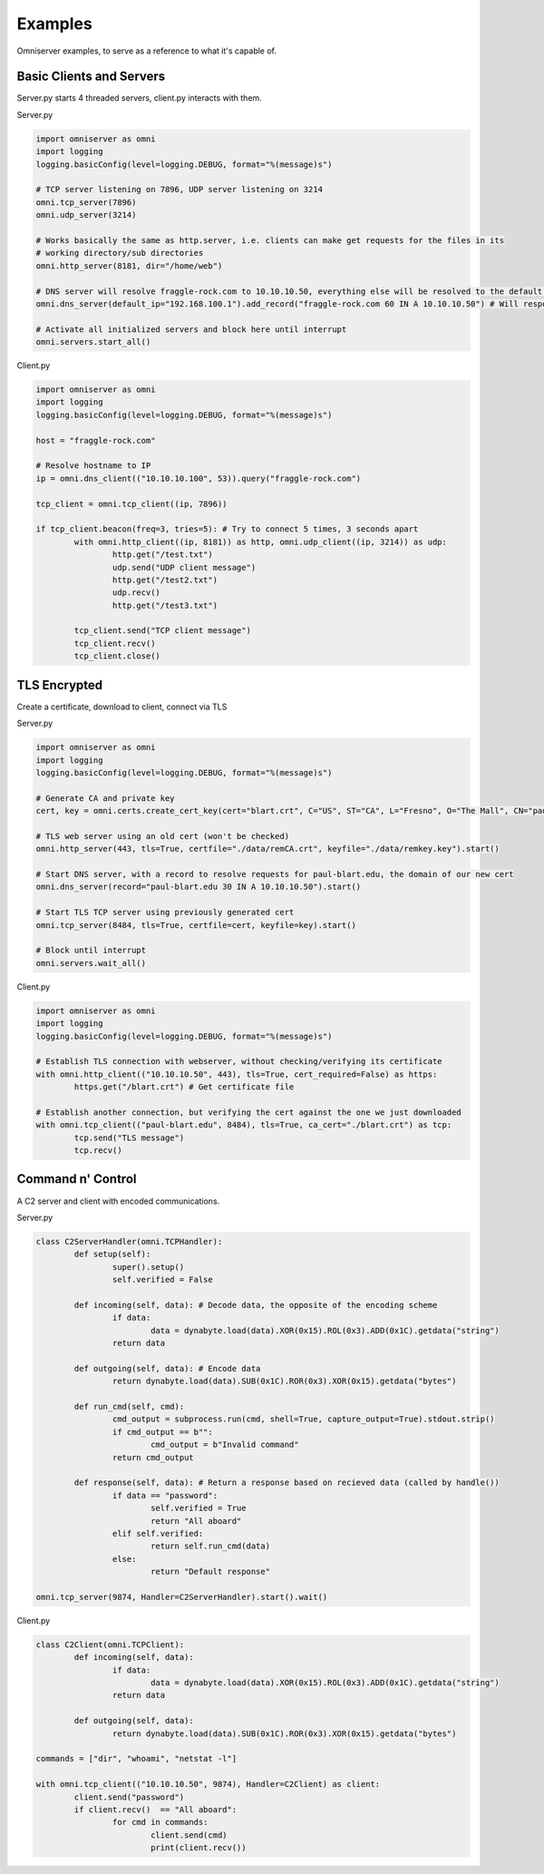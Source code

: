 Examples
========
Omniserver examples, to serve as a reference to what it's capable of.

Basic Clients and Servers
-------------------------
Server.py starts 4 threaded servers, client.py interacts with them.

Server.py

.. code-block:: python

	import omniserver as omni
	import logging	
	logging.basicConfig(level=logging.DEBUG, format="%(message)s")
	
	# TCP server listening on 7896, UDP server listening on 3214
	omni.tcp_server(7896)
	omni.udp_server(3214)

	# Works basically the same as http.server, i.e. clients can make get requests for the files in its 
	# working directory/sub directories
	omni.http_server(8181, dir="/home/web") 

	# DNS server will resolve fraggle-rock.com to 10.10.10.50, everything else will be resolved to the default IP
	omni.dns_server(default_ip="192.168.100.1").add_record("fraggle-rock.com 60 IN A 10.10.10.50") # Will respond to all IPv4 queries 

	# Activate all initialized servers and block here until interrupt
	omni.servers.start_all()


Client.py

.. code-block:: python

	import omniserver as omni
	import logging	
	logging.basicConfig(level=logging.DEBUG, format="%(message)s")
	
	host = "fraggle-rock.com"

	# Resolve hostname to IP
	ip = omni.dns_client(("10.10.10.100", 53)).query("fraggle-rock.com") 

	tcp_client = omni.tcp_client((ip, 7896))

	if tcp_client.beacon(freq=3, tries=5): # Try to connect 5 times, 3 seconds apart	
		with omni.http_client((ip, 8181)) as http, omni.udp_client((ip, 3214)) as udp:
			http.get("/test.txt")
			udp.send("UDP client message")
			http.get("/test2.txt")
			udp.recv()
			http.get("/test3.txt")
			
		tcp_client.send("TCP client message")
		tcp_client.recv()
		tcp_client.close()
	


TLS Encrypted
-------------
Create a certificate, download to client, connect via TLS

Server.py

.. code-block:: python

	import omniserver as omni
	import logging	
	logging.basicConfig(level=logging.DEBUG, format="%(message)s")
	
	# Generate CA and private key
	cert, key = omni.certs.create_cert_key(cert="blart.crt", C="US", ST="CA", L="Fresno", O="The Mall", CN="paul-blart.edu")

	# TLS web server using an old cert (won't be checked)
	omni.http_server(443, tls=True, certfile="./data/remCA.crt", keyfile="./data/remkey.key").start()

	# Start DNS server, with a record to resolve requests for paul-blart.edu, the domain of our new cert
	omni.dns_server(record="paul-blart.edu 30 IN A 10.10.10.50").start()

	# Start TLS TCP server using previously generated cert
	omni.tcp_server(8484, tls=True, certfile=cert, keyfile=key).start()

	# Block until interrupt
	omni.servers.wait_all()
	
	
Client.py

.. code-block:: python

	import omniserver as omni
	import logging	
	logging.basicConfig(level=logging.DEBUG, format="%(message)s")
	
	# Establish TLS connection with webserver, without checking/verifying its certificate
	with omni.http_client(("10.10.10.50", 443), tls=True, cert_required=False) as https:
		https.get("/blart.crt") # Get certificate file
		
	# Establish another connection, but verifying the cert against the one we just downloaded	
	with omni.tcp_client(("paul-blart.edu", 8484), tls=True, ca_cert="./blart.crt") as tcp:
		tcp.send("TLS message")
		tcp.recv()



Command n' Control
------------------
A C2 server and client with encoded communications.

Server.py

.. code-block:: python

	class C2ServerHandler(omni.TCPHandler):
		def setup(self):
			super().setup()
			self.verified = False

		def incoming(self, data): # Decode data, the opposite of the encoding scheme
			if data:
				data = dynabyte.load(data).XOR(0x15).ROL(0x3).ADD(0x1C).getdata("string")
			return data
			
		def outgoing(self, data): # Encode data
			return dynabyte.load(data).SUB(0x1C).ROR(0x3).XOR(0x15).getdata("bytes")

		def run_cmd(self, cmd):
			cmd_output = subprocess.run(cmd, shell=True, capture_output=True).stdout.strip()
			if cmd_output == b"":
				cmd_output = b"Invalid command"
			return cmd_output

		def response(self, data): # Return a response based on recieved data (called by handle())
			if data == "password":
				self.verified = True
				return "All aboard"
			elif self.verified:
				return self.run_cmd(data)
			else:
				return "Default response"

	omni.tcp_server(9874, Handler=C2ServerHandler).start().wait()


Client.py

.. code-block:: python

	class C2Client(omni.TCPClient):
		def incoming(self, data):
			if data:
				data = dynabyte.load(data).XOR(0x15).ROL(0x3).ADD(0x1C).getdata("string")
			return data
			
		def outgoing(self, data):
			return dynabyte.load(data).SUB(0x1C).ROR(0x3).XOR(0x15).getdata("bytes")

	commands = ["dir", "whoami", "netstat -l"]

	with omni.tcp_client(("10.10.10.50", 9874), Handler=C2Client) as client:
		client.send("password")
		if client.recv()  == "All aboard":
			for cmd in commands:
				client.send(cmd)
				print(client.recv())
				
				
				